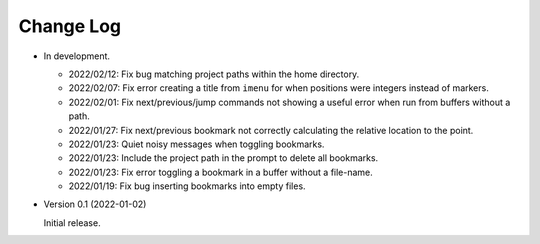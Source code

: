 
##########
Change Log
##########

- In development.

  - 2022/02/12: Fix bug matching project paths within the home directory.
  - 2022/02/07: Fix error creating a title from ``imenu`` for when positions were integers instead of markers.
  - 2022/02/01: Fix next/previous/jump commands not showing a useful error when run from buffers without a path.
  - 2022/01/27: Fix next/previous bookmark not correctly calculating the relative location to the point.
  - 2022/01/23: Quiet noisy messages when toggling bookmarks.
  - 2022/01/23: Include the project path in the prompt to delete all bookmarks.
  - 2022/01/23: Fix error toggling a bookmark in a buffer without a file-name.
  - 2022/01/19: Fix bug inserting bookmarks into empty files.

- Version 0.1 (2022-01-02)

  Initial release.
